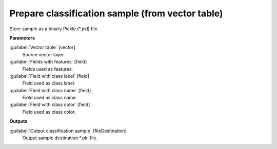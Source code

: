 .. _Prepare classification sample (from vector table):

*************************************************
Prepare classification sample (from vector table)
*************************************************

Store sample as a binary Pickle (*.pkl) file.

**Parameters**


:guilabel:`Vector table` [vector]
    Source vector layer.


:guilabel:`Fields with features` [field]
    Fields used as features.


:guilabel:`Field with class label` [field]
    Field used as class label.


:guilabel:`Field with class name` [field]
    Field used as class name.


:guilabel:`Field with class color` [field]
    Field used as class color.

**Outputs**


:guilabel:`Output classification sample` [fileDestination]
    Output sample destination *.pkl file.

